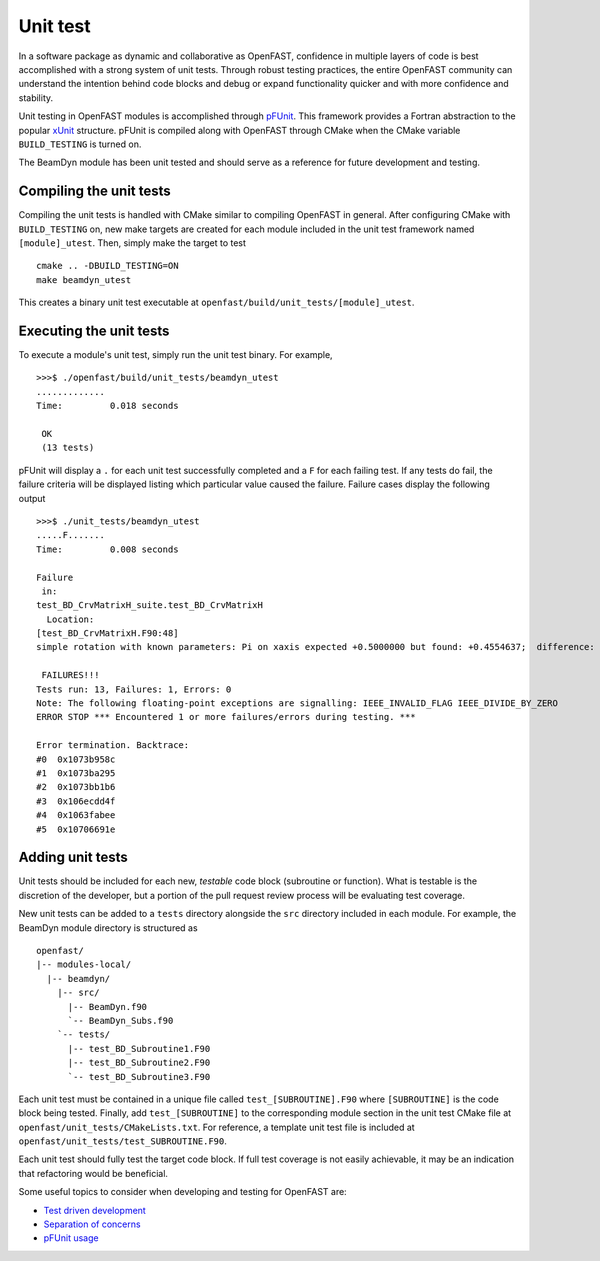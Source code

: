 Unit test
=========

In a software package as dynamic and collaborative as OpenFAST, confidence in multiple
layers of code is best accomplished with a strong system of unit tests.
Through robust testing practices, the entire OpenFAST community can
understand the intention behind code blocks and debug or expand functionality
quicker and with more confidence and stability.

Unit testing in OpenFAST modules is accomplished through `pFUnit <http://pfunit.sourceforge.net>`__. 
This framework provides a Fortran abstraction to the popular `xUnit <https://en.wikipedia.org/wiki/XUnit>`__ 
structure. pFUnit is compiled along with OpenFAST through CMake when 
the CMake variable ``BUILD_TESTING`` is turned on.

The BeamDyn module has been unit tested and should serve as a reference for future 
development and testing.


Compiling the unit tests
------------------------

Compiling the unit tests is handled with CMake similar to compiling OpenFAST in general.
After configuring CMake with ``BUILD_TESTING`` on, new make targets are created for each
module included in the unit test framework named ``[module]_utest``. Then, simply make the target to test

::
  
  cmake .. -DBUILD_TESTING=ON
  make beamdyn_utest
  
This creates a binary unit test executable at 
``openfast/build/unit_tests/[module]_utest``.
  

Executing the unit tests
------------------------

To execute a module's unit test, simply run the unit test binary. For example,
::
  
  >>>$ ./openfast/build/unit_tests/beamdyn_utest
  .............
  Time:         0.018 seconds
    
   OK
   (13 tests)

pFUnit will display a ``.`` for each unit test successfully completed
and a ``F`` for each failing test. If any tests do fail, the failure 
criteria will be displayed listing which particular value caused 
the failure. Failure cases display the following output

::
  
  >>>$ ./unit_tests/beamdyn_utest 
  .....F.......
  Time:         0.008 seconds
    
  Failure
   in: 
  test_BD_CrvMatrixH_suite.test_BD_CrvMatrixH
    Location: 
  [test_BD_CrvMatrixH.F90:48]
  simple rotation with known parameters: Pi on xaxis expected +0.5000000 but found: +0.4554637;  difference: |+0.4453627E-01| > tolerance:+0.1000000E-13;  first difference at element [1, 1].
    
   FAILURES!!!
  Tests run: 13, Failures: 1, Errors: 0
  Note: The following floating-point exceptions are signalling: IEEE_INVALID_FLAG IEEE_DIVIDE_BY_ZERO
  ERROR STOP *** Encountered 1 or more failures/errors during testing. ***

  Error termination. Backtrace:
  #0  0x1073b958c
  #1  0x1073ba295
  #2  0x1073bb1b6
  #3  0x106ecdd4f
  #4  0x1063fabee
  #5  0x10706691e
  
  
Adding unit tests
-----------------

Unit tests should be included for each new, *testable* code block (subroutine or function).
What is testable is the discretion of the developer, but a portion 
of the pull request review process will be evaluating test coverage.

New unit tests can be added to a ``tests`` directory alongside the ``src``
directory included in each module. For example, the BeamDyn module directory is
structured as

::
  
  openfast/
  |-- modules-local/
    |-- beamdyn/
      |-- src/
        |-- BeamDyn.f90
        `-- BeamDyn_Subs.f90
      `-- tests/
        |-- test_BD_Subroutine1.F90
        |-- test_BD_Subroutine2.F90
        `-- test_BD_Subroutine3.F90
    
Each unit test must be contained in a unique file called ``test_[SUBROUTINE].F90`` where
``[SUBROUTINE]`` is the code block being tested. Finally, add ``test_[SUBROUTINE]``
to the corresponding module section in the unit test CMake file at 
``openfast/unit_tests/CMakeLists.txt``. For reference, a template unit test file is
included at ``openfast/unit_tests/test_SUBROUTINE.F90``.

Each unit test should fully test the target code block. If full test coverage
is not easily achievable, it may be an indication that refactoring would be beneficial.

Some useful topics to consider when developing and testing for OpenFAST are:

- `Test driven development <https://en.wikipedia.org/wiki/Test-driven_development#Test-driven_development_cycle>`__
- `Separation of concerns <https://en.wikipedia.org/wiki/Separation_of_concerns>`__
- `pFUnit usage <http://pfunit.sourceforge.net/page_Usage.html>`__
